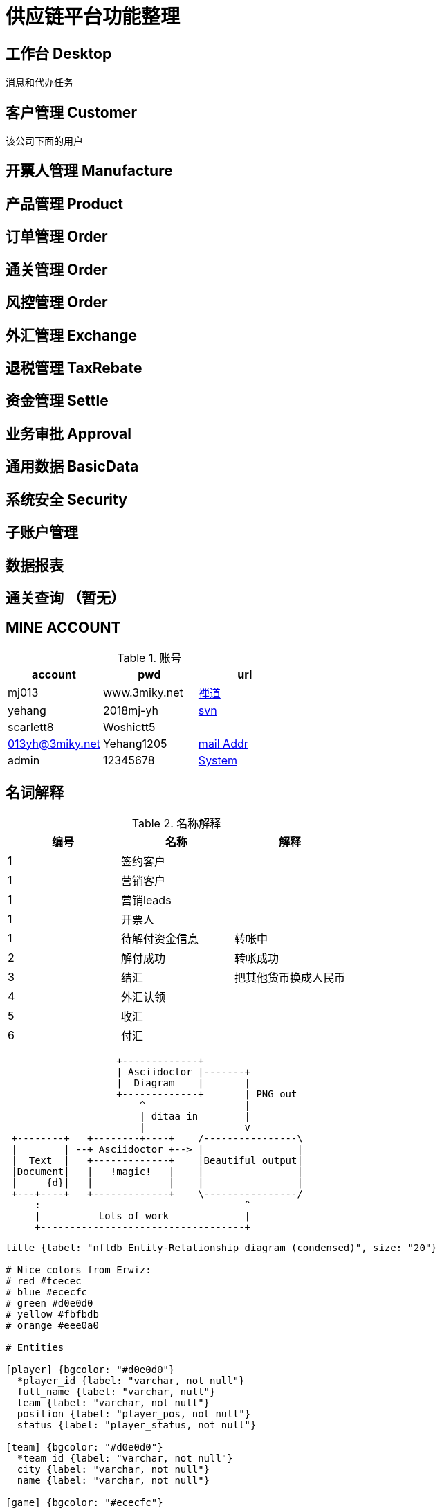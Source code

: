 = 供应链平台功能整理

== 工作台 Desktop
消息和代办任务

== 客户管理 Customer
该公司下面的用户

== 开票人管理 Manufacture

== 产品管理 Product

== 订单管理 Order

== 通关管理 Order

== 风控管理 Order

== 外汇管理 Exchange


== 退税管理 TaxRebate

== 资金管理 Settle

== 业务审批 Approval

== 通用数据 BasicData

== 系统安全 Security

== 子账户管理

== 数据报表

== 通关查询 （暂无）
== MINE ACCOUNT
.账号
|===
|account |pwd |url

| mj013 | www.3miky.net | http://www.pms.3miky.net[禅道]
| yehang  | 2018mj-yh | link:svn://120.79.32.147/sever/code[svn]
| scarlett8   | Woshictt5  |
|  013yh@3miky.net  | Yehang1205  | http://mail.3miky.net/[mail Addr]
|  admin | 12345678  | http://localhost:8080/login[System]
|===
==  名词解释
.名称解释
|===
|编号 |名称 |解释

|1|签约客户|
|1|营销客户|
|1|营销leads|
|1|开票人|
|1| 待解付资金信息 | 转帐中
|2| 解付成功| 转帐成功
|3|结汇| 把其他货币换成人民币
|4|外汇认领|
|5|收汇|
|6|付汇|
|===


[ditaa]
----
                   +-------------+
                   | Asciidoctor |-------+
                   |  Diagram    |       |
                   +-------------+       | PNG out
                       ^                 |
                       | ditaa in        |
                       |                 v
 +--------+   +--------+----+    /----------------\
 |        | --+ Asciidoctor +--> |                |
 |  Text  |   +-------------+    |Beautiful output|
 |Document|   |   !magic!   |    |                |
 |     {d}|   |             |    |                |
 +---+----+   +-------------+    \----------------/
     :                                   ^
     |          Lots of work             |
     +-----------------------------------+
----

[erd]
----

title {label: "nfldb Entity-Relationship diagram (condensed)", size: "20"}

# Nice colors from Erwiz:
# red #fcecec
# blue #ececfc
# green #d0e0d0
# yellow #fbfbdb
# orange #eee0a0

# Entities

[player] {bgcolor: "#d0e0d0"}
  *player_id {label: "varchar, not null"}
  full_name {label: "varchar, null"}
  team {label: "varchar, not null"}
  position {label: "player_pos, not null"}
  status {label: "player_status, not null"}

[team] {bgcolor: "#d0e0d0"}
  *team_id {label: "varchar, not null"}
  city {label: "varchar, not null"}
  name {label: "varchar, not null"}

[game] {bgcolor: "#ececfc"}
  *gsis_id {label: "gameid, not null"}
  start_time {label: "utctime, not null"}
  week {label: "usmallint, not null"}
  season_year {label: "usmallint, not null"}
  season_type {label: "season_phase, not null"}
  finished {label: "boolean, not null"}
  home_team {label: "varchar, not null"}
  home_score {label: "usmallint, not null"}
  away_team {label: "varchar, not null"}
  away_score {label: "usmallint, not null"}

[drive] {bgcolor: "#ececfc"}
  *+gsis_id {label: "gameid, not null"}
  *drive_id {label: "usmallint, not null"}
  start_field {label: "field_pos, null"}
  start_time {label: "game_time, not null"}
  end_field {label: "field_pos, null"}
  end_time {label: "game_time, not null"}
  pos_team {label: "varchar, not null"}
  pos_time {label: "pos_period, null"}

[play] {bgcolor: "#ececfc"}
  *+gsis_id {label: "gameid, not null"}
  *+drive_id {label: "usmallint, not null"}
  *play_id {label: "usmallint, not null"}
  time {label: "game_time, not null"}
  pos_team {label: "varchar, not null"}
  yardline {label: "field_pos, null"}
  down {label: "smallint, null"}
  yards_to_go {label: "smallint, null"}

[play_player] {bgcolor: "#ececfc"}
  *+gsis_id {label: "gameid, not null"}
  *+drive_id {label: "usmallint, not null"}
  *+play_id {label: "usmallint, not null"}
  *+player_id {label: "varchar, not null"}
  team {label: "varchar, not null"}

[meta] {bgcolor: "#fcecec"}
  version {label: "smallint, null"}
  season_type {label: "season_phase, null"}
  season_year {label: "usmallint, null"}
  week {label: "usmallint, null"}

# Relationships

player      *--1 team
game        *--1 team {label: "home"}
game        *--1 team {label: "away"}
drive       *--1 team
play        *--1 team
play_player *--1 team

game        1--* drive
game        1--* play
game        1--* play_player

drive       1--* play
drive       1--* play_player

play        1--* play_player

player      1--* play_player

----

[ditaa]
....
                   +-------------+
                   | Asciidoctor |-------+
                   |   diagram   |       |
                   +-------------+       | PNG out
                       ^                 |
                       | ditaa in        |
                       |                 v
 +--------+   +--------+----+    /---------------\
 |        | --+ Asciidoctor +--> |               |
 |  Text  |   +-------------+    |   Beautiful   |
 |Document|   |   !magic!   |    |    Output     |
 |     {d}|   |             |    |               |
 +---+----+   +-------------+    \---------------/
     :                                   ^
     |          Lots of work             |
     +-----------------------------------+
....
